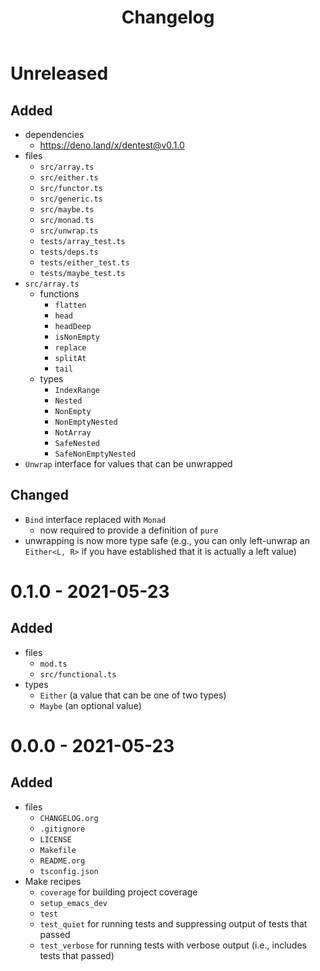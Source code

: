 #+TITLE: Changelog
#+OPTIONS: H:10
#+OPTIONS: num:nil
#+OPTIONS: toc:2

* Unreleased

** Added

- dependencies
  - https://deno.land/x/dentest@v0.1.0
- files
  - =src/array.ts=
  - =src/either.ts=
  - =src/functor.ts=
  - =src/generic.ts=
  - =src/maybe.ts=
  - =src/monad.ts=
  - =src/unwrap.ts=
  - =tests/array_test.ts=
  - =tests/deps.ts=
  - =tests/either_test.ts=
  - =tests/maybe_test.ts=
- =src/array.ts=
  - functions
    - =flatten=
    - =head=
    - =headDeep=
    - =isNonEmpty=
    - =replace=
    - =splitAt=
    - =tail=
  - types
    - =IndexRange=
    - =Nested=
    - =NonEmpty=
    - =NonEmptyNested=
    - =NotArray=
    - =SafeNested=
    - =SafeNonEmptyNested=
- =Unwrap= interface for values that can be unwrapped

** Changed

- =Bind= interface replaced with =Monad=
  - now required to provide a definition of =pure=
- unwrapping is now more type safe (e.g., you can only
  left-unwrap an =Either<L, R>= if you have established that
  it is actually a left value)

* 0.1.0 - 2021-05-23

** Added

- files
  - =mod.ts=
  - =src/functional.ts=
- types
  - =Either= (a value that can be one of two types)
  - =Maybe= (an optional value)

* 0.0.0 - 2021-05-23

** Added

- files
  - =CHANGELOG.org=
  - =.gitignore=
  - =LICENSE=
  - =Makefile=
  - =README.org=
  - =tsconfig.json=
- Make recipes
  - =coverage= for building project coverage
  - =setup_emacs_dev=
  - =test=
  - =test_quiet= for running tests and suppressing output of
    tests that passed
  - =test_verbose= for running tests with verbose output
    (i.e., includes tests that passed)

